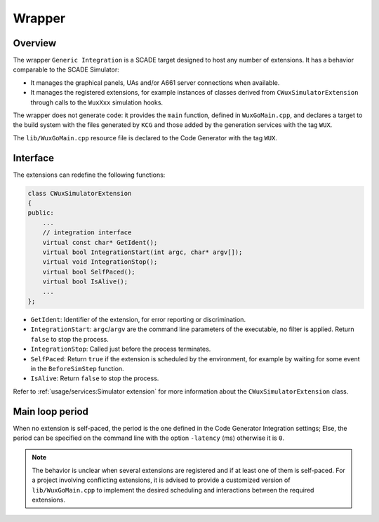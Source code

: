 Wrapper
=======

Overview
--------

The wrapper ``Generic Integration`` is a SCADE target designed to host any
number of extensions. It has a behavior comparable to the SCADE Simulator:

* It manages the graphical panels, UAs and/or A661 server connections
  when available.
* It manages the registered extensions, for example instances of classes
  derived from ``CWuxSimulatorExtension`` through calls to the ``WuxXxx``
  simulation hooks.

The wrapper does not generate code: it provides the ``main`` function,
defined in ``WuxGoMain.cpp``, and declares a target to the build system with
the files generated by ``KCG`` and those added by the generation services with
the tag ``WUX``.

The ``lib/WuxGoMain.cpp`` resource file is declared to the Code Generator
with the tag ``WUX``.

Interface
---------

The extensions can redefine the following functions:

.. code-block:: cpp

  class CWuxSimulatorExtension
  {
  public:
      ...
      // integration interface
      virtual const char* GetIdent();
      virtual bool IntegrationStart(int argc, char* argv[]);
      virtual void IntegrationStop();
      virtual bool SelfPaced();
      virtual bool IsAlive();
      ...
  };

* ``GetIdent``: Identifier of the extension, for error reporting or
  discrimination.
* ``IntegrationStart``: ``argc``/``argv`` are the command line parameters of
  the executable, no filter is applied. Return ``false`` to stop the process.
* ``IntegrationStop``: Called just before the process terminates.
* ``SelfPaced``: Return ``true`` if the extension is scheduled by
  the environment, for example by waiting for some event in the
  ``BeforeSimStep`` function.
* ``IsAlive``: Return ``false`` to stop the process.

Refer to :ref:`usage/services:Simulator extension` for more information about
the ``CWuxSimulatorExtension`` class.

Main loop period
----------------

When no extension is self-paced, the period is the one defined in the
Code Generator Integration settings; Else, the period can be specified
on the command line with the option ``-latency`` (ms) otherwise it is ``0``.

.. Note::

   The behavior is unclear when several extensions are registered and if at
   least one of them is self-paced.
   For a project involving conflicting extensions, it is advised to provide a
   customized version of ``lib/WuxGoMain.cpp`` to implement the desired
   scheduling and interactions between the required extensions.
